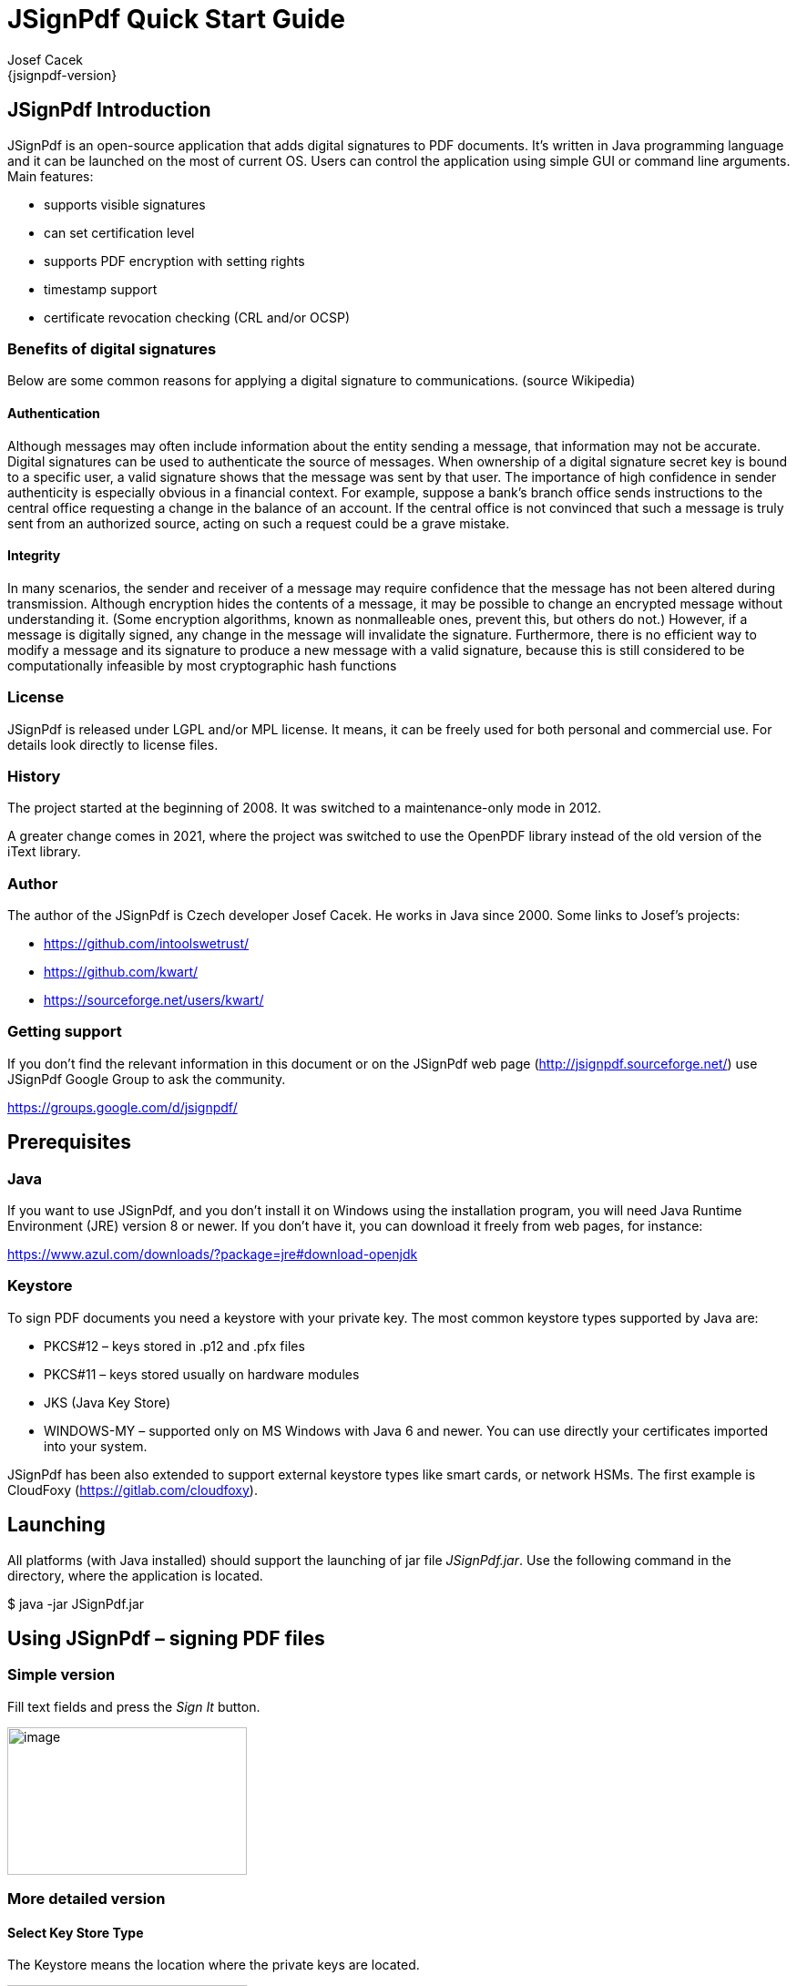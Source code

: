 = JSignPdf Quick Start Guide
Josef Cacek
{jsignpdf-version}
:description: Digital signatures for your PDF documents
:doctype: book
:title-logo-image: image:img/jsignpdf-header.png[image,width=200,height=200,align=center]
:url-repo: https://github.com/intoolswetrust/jsignpdf


== JSignPdf Introduction

JSignPdf is an open-source application that adds digital signatures to PDF documents. It's written in Java programming language and it can be launched on the most of current OS. Users can control the application using simple GUI or command line arguments. Main features:

* supports visible signatures
* can set certification level
* supports PDF encryption with setting rights
* timestamp support
* certificate revocation checking (CRL and/or OCSP)

=== Benefits of digital signatures

Below are some common reasons for applying a digital signature to communications. (source Wikipedia)

==== Authentication

Although messages may often include information about the entity sending a message, that information may not be accurate. Digital signatures can be used to authenticate the source of messages. When ownership of a digital signature secret key is bound to a specific user, a valid signature shows that the message was sent by that user. The importance of high confidence in sender authenticity is especially obvious in a financial context. For example, suppose a bank's branch office sends instructions to the central office requesting a change in the balance of an account. If the central office is not convinced that such a message is truly sent from an authorized source, acting on such a request could be a grave mistake.

==== Integrity

In many scenarios, the sender and receiver of a message may require confidence that the message has not been altered during transmission. Although encryption hides the contents of a message, it may be possible to change an encrypted message without understanding it. (Some encryption algorithms, known as nonmalleable ones, prevent this, but others do not.) However, if a message is digitally signed, any change in the message will invalidate the signature. Furthermore, there is no efficient way to modify a message and its signature to produce a new message with a valid signature, because this is still considered to be computationally infeasible by most cryptographic hash functions

=== License

JSignPdf is released under LGPL and/or MPL license. It means, it can be freely used for both personal and commercial use. For details look directly to license files.

=== History

The project started at the beginning of 2008. It was switched to a maintenance-only mode in 2012. 

A greater change comes in 2021, where the project was switched to use the OpenPDF library instead of the old version of the iText library.

=== Author

The author of the JSignPdf is Czech developer Josef Cacek. He works in Java since 2000. Some links to Josef's projects:

* https://github.com/intoolswetrust/
* https://github.com/kwart/
* https://sourceforge.net/users/kwart/

=== Getting support

If you don't find the relevant information in this document or on the JSignPdf web page (http://jsignpdf.sourceforge.net/) use JSignPdf Google Group to ask the community.

https://groups.google.com/d/jsignpdf/[https://groups.google.com/d/jsignpdf/]

== Prerequisites

=== Java

If you want to use JSignPdf, and you don't install it on Windows using the installation program, you will need Java Runtime Environment (JRE) version 8 or newer. If you don't have it, you can download it freely from web pages, for instance:

https://www.azul.com/downloads/?package=jre#download-openjdk

=== Keystore

To sign PDF documents you need a keystore with your private key. The most common keystore types supported by Java are:

* PKCS#12 – keys stored in .p12 and .pfx files
* PKCS#11 – keys stored usually on hardware modules
* JKS (Java Key Store)
* WINDOWS-MY – supported only on MS Windows with Java 6 and newer. You can use directly your certificates imported into your system.

JSignPdf has been also extended to support external keystore types like smart cards, or network HSMs. The first example is CloudFoxy (https://gitlab.com/cloudfoxy).

== Launching


All platforms (with Java installed) should support the launching of jar file _JSignPdf.jar_. Use the following command in the directory, where the application is located.

$ java -jar JSignPdf.jar

== Using JSignPdf – signing PDF files

=== Simple version

Fill text fields and press the _Sign It_ button.

image:img/simple-view.png[image,width=263,height=162]

=== More detailed version

==== Select Key Store Type

The Keystore means the location where the private keys are located.

image:img/keystore-types.png[image,width=263,height=162]

By default, JSignPdf displays keystore types provided by Java Runtime itself and the Bouncy Castle cryptographic provider.

JSignPdf has been extended to support remote/external keystore types. The first entry is “CloudFoxy” (https://gitlab.com/cloudfoxy), which is a REST API for physical smart cards, initially developed to support eIDAS signatures.

==== Keystore file and password

If you use PKCS#12 or Java keystore types (JKS, JCEKS), you have to select the file where the keys are stored and provide the password of this file. Path to the keystore file can be inserted directly by typing or you can use the _Browse_ button to navigate through the file system with Open File Dialog.

==== Input and Output PDF files

_Input PDF file_ is an existing PDF file to which should be added digital signature.

_Output PDF file_ is the name of the result PDF file. If the value is not filled, automatically will be used the _Input PDF file_ with additional suffix “__signed_” (e.g. input _test.pdf_ will result in _test_signed.pdf_)

_*The Input and Output files have to be different!*_

==== Reason, location, contact

The reason, location, and contact fields provide additional information about the signature. Filled values will be stored in the result PDF.

==== Remember passwords

JSignPdf stores filled information when you are exiting the application, so it's present when you run it the next time. Passwords are not stored by default, but you can allow them by selecting checkbox _Remember passwords_.

_*Even if the password is stored in the encrypted form, we do not recommend storing passwords if your computer is used by more users!*_

==== Sign It

Button _Sign It_ starts the signing process. It displays a console window and you can see what the program is doing.

image:img/output-console-window.png[image,width=316,height=231]

=== Advanced view

If you are a more experienced user or you have to handle encrypted PDFs or you have more keys stored in your keystore, you can use the _Advanced view_ checkbox to enable additional functionality.

image:img/advanced-view.png[image,width=338,height=282]

==== Key alias

When you have more private keys stored in the keystore, you can select which one will be used to sign the PDF file by filling the _Key alias_ field. Either you can type alias name directly (combo box is editable) or you can load all names by pressing the _Load keys_ button and then select one from the drop-down list.footnote:[Only the private keys, which are valid (at the time of the signing) are displayed in the list. If the certificate supports the Key Usage extension, the private key will only be displayed if it is meant for signing.]

If you don't fill the _Key alias_ field the first alias read from keystore will be used.

==== Key password

Each key in the keystore can be protected with its password. If this password differs from the password of keystore, fill it in the _Key password_ input field.

==== Append signature

JSignPdf can work in two signing modes. It replaces existing signatures with the new ones by default. If you select the _Append signature_ checkbox, the new one will be appended and the old signatures will stay unchanged. _*This option is disabled for encrypted documents.*_

==== Certification level

The JSignPdf application can add a certificate to the signed PDF. There are four levels of certification as you can see from the screenshot:

image:img/cert-level.png[image,width=338,height=282]

==== Hash algorithms

You can choose, which hash function will be used for the signature.

image:img/hash-algorithm.png[image,width=338,height=282]

=== Encryption

__PDF Encryption __combobox enables additional fields for support of PDF security. By using this you can either sign secured PDFs (and change the rights and user password) or you can add encryption to unencrypted PDF during the signing.

==== Encryption: Passwords

Fill owner and user passwords to set it in secured result PDF. If the input PDF is encrypted, the _Owner password_ field has to match to owner password of the input PDF.

==== Encryption: Certificate

Fill the path to a certificate file (*.cer, *.crt, …) which should be used for the PDF encryption. Only the user, which has the private key for the certificate will be able to open the file.

==== Rights

You can set allowed actions in encrypted result PDF by pressing the _Rights_ button. A new modal window will be displayed and you can set the possible options there.

image:img/rights.png[image,width=155,height=106]

Normal rights are represented by checkboxes. Printing right has 3 levels, so the combo box is used for it.

=== Visible signature

Checkbox _Visible signature_ allows you to create a visible field with signature directly in the signed PDF. If the checkbox is checked, button _Settings_ is enabled and you can configure parameters (position/texts/images) of visible signature.

image:img/visible-dialog.png[image,width=299,height=302]

Read ToolTip texts, which are assigned to some input fields. You will get information, how to fill them correctly.

==== Page

Page number (counted from 1) to which the signature will be added.

==== Signature corners

Next four inputs __Lower Left (X, Y) __and _Upper Right (X, Y)_ define the position of the signature on the page. You can fill in float numbers (with decimal places) as input. If you have already selected input PDF in the main window you will see a possible range for X and Y values on the right side of _Lower Left (X, Y)_ input fields.

The position of a signature on the page is bounded by the lower-left corner and upper-right corner. The zero ([0,0]) position on the page is in the left bottom corner.

==== Preview / Select button

The PDF preview is supported from version 1.0.0. The borders of the visible signature are displayed on the chosen page. You can select a new position by pressing the left mouse button at the start corner, moving to the end corner, and releasing the mouse.

image:img/preview-select.png[image,width=347,height=402]

==== Display

In combo box _Display_ you can set which fields will be generated to visible signature.

==== Acrobat 6 layers

The checkbox _Acrobat 6 layer mode _(checked by default) allows you to control which signature layers will be added to the signed document. Acrobat 6.0 and higher recommends that only layers n2 and n4 be present. If the checkbox is not selected then all layers will be created.

==== Texts and Images

_Signature Text_, _Status Text_, _Image_, and _Background Image_ inputs define the content of fields in a visible signature. _Signature Font Size_ is used for setting the size of _Signature Text_, it should contain a positive decimal number.

_Background image scale_ defines the size of a background image. Any negative number means the best-fit algorithm will be used. Zero value means to stretch, which fills the whole field – it doesn't keep the image ratio. A positive value means the multiplicator of the original size.

=== TSA – timestamps

To add timestamp into signature you will need some timestamping authority (TSA). Fill server address into _TSA URL_ field and if the server requires authentication choose the authentication type and fill either _TSA User_ and _TSA Password_ fields or path to the certificate's private key (it has to be PKCS#12 keystore) and the password. You can also set _TSA Policy OID_, which will be sent to the TSA server in the request, but probably you will not need to do so and the server uses the right policy by itself.

image:img/tsa-settings.png[image,title="tsa-dialog-outdated-screenshot",width=234,height=217]

=== Certificate revocation checking

JSignPdf supports two standard ways of certificate revocation checking – CRL and OCSP. Most of the X.509 certificates support CRL, but it has some disadvantages (for instance the size of the list and possibly outdated information). The second – OCSP solves the mentioned issues, but not all Certification Authorities (CA) support this protocol.

==== CRL

RFC 3280, Internet X.509 Public Key Infrastructure, Certificate and Certificate Revocation List (CRL) Profile.

Wikipedia says: In the operation of some cryptosystems, usually public key infrastructures (PKIs), a certificate revocation list (CRL) is a list of certificates (or more specifically, a list of serial numbers for certificates) that have been revoked or are no longer valid, and therefore should not be relied upon.

Such a list will be downloaded from CA and stored in PDF during the signing process.

==== OCSP

RFC 2560, X.509 Internet PKI Online Certificate Status Protocol-OCSP.

Wikipedia says: The Online Certificate Status Protocol (OCSP) is an Internet protocol used for obtaining the revocation status of an X.509 digital certificate. It is described in RFC 2560 and is on the Internet standards track. It was created as an alternative to certificate revocation lists (CRL), specifically addressing certain problems associated with using CRLs in public key infrastructure (PKI). Messages communicated via OCSP are encoded in ASN.1 and are usually communicated over HTTP. The "request/response" nature of these messages leads to OCSP servers being termed OCSP responders.

If OCSP is enabled in JSignPdf and the protocol is supported for the certificate, the OCSP request will be created and the response will be stored in a signed PDF. The URL of the OCSP server is retrieved from the certificate. If the OCSP part is not found in the signing certificate, the value from the _default OCSP server URL_ field will be used.

=== Proxy settings

If some “online” feature (TSA, CRL, OCSP) is enabled and JSignPdf runs behind a firewall, you can set the proxy, which will be used for all internet connections. Proxy type DIRECT means no proxy will be used.

== Using hardware tokens for signing

Steps to sign documents using hardware tokens:

. Install PKCS#11 driver for your token. Check the vendor's documentation and install a proper driver for your system;
. Create a configuration file pkcs11.cfg somewhere on your system. It will be used to configure a Java SunPKCS11 security provider. (see https://docs.oracle.com/javase/8/docs/technotes/guides/security/p11guide.html) +
The content depends on your driver, you can try to start with a simple 2 lines: +
[source]
----
name=Test
library=/path/to/your/PKCSDriver.so
----
. Try to run JSignPdf with PKCS11 debug enabled:

[source]
----
java -Djava.security.debug=pkcs11keystore \
     -Djava.security.debug=sunpkcs11 \
     -jar JSignPdf.jar
----


If it doesn't work, try to add parameter +slot+ or +slotListIndex+ into +pkcs11.cfg+ file, e.g.:
[source]
----
name=Test
library=/path/to/your/PKCSDriver.so
slot=2
----
or
[source]
----
name=Test
library=/path/to/your/PKCSDriver.so
slotListIndex=1
----
Value used for +slot+ or +slotListIndex+ depends on how many certificates you have installed.

If the PKCS11 keystore type works properly in the GUI and you can use the certificate on your token, you're ready to use it also in the batch mode.

[source]
----
java -jar JSignPdf.jar -kst PKCS11 -ksp 123456 document.pdf
----

== Advanced application configuration

Some advanced options are not controlled from GUI or the command line. They can be only set directly in the appropriate configuration file.

=== conf.properties

The property file _conf/conf.properties_ contain several option groups:

* visible signature font settings
* control the certificate checks
* PKCS#11 support
* enable more strict SSL handling

=== Java VM options using EXE launchers

If the Java VM properties have to be changed (e.g. maximum memory allowed) and the EXE wrapper is used, you can edit the appropriate _.l4j.ini_ file (e.g. _JSignPdf.l4j.ini_).

The arguments should be separated with spaces or newlines, environment variable expansion is supported, for example:

[source]
----
-Dswing.aatext=true
-Dsomevar="%SOMEVAR%"
-Xms32m
-Xmx512m
----

== Solving problems

=== Out of memory error

If you will see OutOfMemoryError in the program console, you need to allow java to use more memory.

Add -Xmx<size> switch to your java. Following example allows java to use 512MB (heap size).

[source]
----
$ java -Xmx512m -jar JSignPdf.jar
----

== Command line (batch mode)

[source,shell]
----
usage: java -jar JSignPdf.jar [file1.pdf [file2.pdf ...]] [-a] [--bg-path
       <file>] [--bg-scale <scale>] [-c <contact>] [-cl <level>] [--crl] [-d
       <path>] [--disable-acrobat6-layer-mode] [--disable-assembly]
       [--disable-copy] [--disable-fill] [--disable-modify-annotations]
       [--disable-modify-content] [--disable-screen-readers] [-e] [-ec <file>]
       [-fs <size>] [-h] [-ha <algorithm>] [--img-path <file>] [-ka <alias>]
       [-ki <index>] [-kp <password>] [-ksf <file>] [-ksp <password>] [-kst
       <type>] [-l <location>] [--l2-text <text>] [--l4-text <text>] [-lk]
       [-lkt] [-llx <position>] [-lly <position>] [-lp] [-lpf <file>] [--ocsp]
       [--ocsp-server-url <responderUrl>] [-op <prefix>] [-opwd <password>] [-os
       <suffix>] [-pe <mode>] [-pg <pageNumber>] [-pr <right>] [--proxy-host
       <hostname>] [--proxy-port <port>] [--proxy-type <type>] [-q] [-r
       <reason>] [--render-mode <mode>] [-ta <method>] [-ts <URL>]
       [--tsa-policy-oid <policyOID>] [-tscf <file>] [-tscp <password>] [-tsct
       <ks-type>] [-tsh <algorithm>] [-tsp <password>] [-tsu <username>] [-upwd
       <password>] [-urx <position>] [-ury <position>] [-v] [-V]
JSignpdf is an application designed to digitally sign PDF documents. If you
start the program without any command line argument, the GUI will be started,
otherwise you can use JSignPdf in command line batch mode.
 -a,--append                             add signature to existing ones. By
                                         default are existing signatures
                                         replaced by the new one.
    --bg-path <file>                     background image path for visible
                                         signatures
    --bg-scale <scale>                   background image scale for visible
                                         signatures. Insert positive value to
                                         multiply image size with the value.
                                         Insert zero value to fill whole
                                         background with it (stretch). Insert
                                         negative value to best fit resize.
 -c,--contact <contact>                  signer's contact details (a signature
                                         field)
 -cl,--certification-level <level>       level of certification. Default value
                                         is NOT_CERTIFIED. Available values are
                                         NOT_CERTIFIED,
                                         CERTIFIED_NO_CHANGES_ALLOWED,
                                         CERTIFIED_FORM_FILLING,
                                         CERTIFIED_FORM_FILLING_AND_ANNOTATIONS
    --crl                                enable CRL certificate validation
 -d,--out-directory <path>               folder in which the signed documents
                                         will be stored. Default value is
                                         current folder.
    --disable-acrobat6-layer-mode        disables the Acrobat 6 layer mode i.e.
                                         all signature layers will be created.
                                         Acrobat 6.0 and higher recommends that
                                         only layer n2 and n4 be present.
    --disable-assembly                   deny assembly in encrypted documents
    --disable-copy                       deny copy in encrypted documents
    --disable-fill                       deny fill encrypted documents
    --disable-modify-annotations         deny modify annotations in encrypted
                                         documents
    --disable-modify-content             deny modify content in encrypted
                                         documents
    --disable-screen-readers             deny screen readers in encrypted
                                         documents
 -e,--encrypted                          This property is deprecated, use
                                         -encryption PASSWORD instead!
 -ec,--encryption-certificate <file>     path to the certificate file, which is
                                         used to encrypt output PDF in case of
                                         -encryption CERTIFICATE
 -fs,--font-size <size>                  font size for visible signature text,
                                         default value is 10.0
 -h,--help                               prints this help screen
 -ha,--hash-algorithm <algorithm>        hash algorithm used for signature.
                                         Default value is SHA1. Available values
                                         are SHA1, SHA256, SHA384, SHA512,
                                         RIPEMD160
    --img-path <file>                    image path for visible signature
 -ka,--key-alias <alias>                 name (alias) of the key, which should
                                         be used for signing the document. If
                                         this option is not given, the first key
                                         in the keystore is used. (List the key
                                         aliases using -lk)
 -ki,--key-index <index>                 zero based index of the key, which
                                         should be used for signing the
                                         document. If neither this option nor
                                         alias is given, the first key (index=0)
                                         in the keystore is used. (List the key
                                         aliases using -lk). This option has
                                         lower priority than alias.
 -kp,--key-password <password>           password of the key in keystore. In
                                         most cases you don't need to set this
                                         option - only keystore is protected by
                                         a password, but just in case :)
 -ksf,--keystore-file <file>             sets KeyStore file - as the value use
                                         the path on which is file with private
                                         key(s) located (.p12, .pfx, .jks, ...).
                                         Some keystores haven't keys stored in a
                                         file (e.g. windows keystore -
                                         WINDOWS-MY), then don't use this
                                         option.
 -ksp,--keystore-password <password>     password to KeyStore
 -kst,--keystore-type <type>             sets KeyStore type (you can list
                                         possible values for this option -lkt
                                         argument)
 -l,--location <location>                location of a signatue (e.g. Washington
                                         DC). Empty by default.
    --l2-text <text>                     signature text, you can also use
                                         placeholders for signature properties
                                         (${signer}, ${timestamp}, ${location},
                                         ${reason}, ${contact})
    --l4-text <text>                     status text
 -lk,--list-keys                         lists keys in choosen keystore
 -lkt,--list-keystore-types              lists keystore types, which can be used
                                         as values -kst option
 -llx <position>                         lower left corner postion on X-axe of a
                                         visible signature
 -lly <position>                         lower left corner postion on Y-axe of a
                                         visible signature
 -lp,--load-properties                   Loads properties from a default file
                                         (created by GUI application).
 -lpf,--load-properties-file <file>      Loads properties from the given file.
                                         The file can be create by copying the
                                         default property file .JSignPdf created
                                         by the GUI in the user home directory.
    --ocsp                               enable OCSP certificate validation
    --ocsp-server-url <responderUrl>     default OCSP server URL, which will be
                                         used in case the signing certificate
                                         doesn't contain this information
 -op,--out-prefix <prefix>               prefix for signed file. Default value
                                         is empty prefix.
 -opwd,--owner-password <password>       owner password for encrypted documents
                                         (used when -e option is given)
 -os,--out-suffix <suffix>               suffix for signed filename. Default
                                         value is "_signed". (e.g. sign process
                                         on file mydocument.pdf will create new
                                         file mydocument_signed.pdf)
 -pe,--encryption <mode>                 encryption mode for the output PDF
                                         Default value is NONE. Possible values
                                         are NONE, PASSWORD, CERTIFICATE. Use
                                         togethter with -upwd and -opwd in case
                                         of PASSWORD mode, and -ec in case of
                                         CERTIFICATE
 -pg,--page <pageNumber>                 page with visible signature. Default
                                         value is 1 (first page). If the
                                         provided page number is out of bounds,
                                         then the last page is used.
 -pr,--print-right <right>               printing rights. Used for encrypted
                                         documents. Default value is
                                         ALLOW_PRINTING. Available values are
                                         DISALLOW_PRINTING,
                                         ALLOW_DEGRADED_PRINTING, ALLOW_PRINTING
    --proxy-host <hostname>              hostname or IP address of proxy server
    --proxy-port <port>                  port of proxy server, default value is
                                         80
    --proxy-type <type>                  proxy type for internet connections.
                                         Default value is DIRECT. Possible
                                         values are DIRECT, HTTP, SOCKS
 -q,--quiet                              quiet mode - without info messages
                                         during process
 -r,--reason <reason>                    reason of signature. Empty by default.
    --render-mode <mode>                 render mode for visible signatures.
                                         Default value is DESCRIPTION_ONLY.
                                         Possible values are DESCRIPTION_ONLY,
                                         GRAPHIC_AND_DESCRIPTION,
                                         SIGNAME_AND_DESCRIPTION
 -ta,--tsa-authentication <method>       authentication method used when
                                         contacting TSA server. Default value is
                                         NONE. Possible values are NONE,
                                         PASSWORD, CERTIFICATE
 -ts,--tsa-server-url <URL>              address of timestamping server (TSA).
                                         If you use this argument, the timestamp
                                         will be included to signature. (For
                                         testing purposes you can try following
                                         URL
                                         http://dse200.ncipher.com/TSS/HttpTspSe
                                         rver)
    --tsa-policy-oid <policyOID>         TSA policy OID which should be set to
                                         timestamp request.
 -tscf,--tsa-cert-file <file>            path to keystore file, which contains
                                         private key used to authentication
                                         against TSA server, when CERTIFICATE
                                         authentication method is used
 -tscp,--tsa-cert-password <password>    password used to open PKCS#12 file (see
                                         -tscf option) with a private key
 -tsct,--tsa-cert-file-type <ks-type>    keystore type for TSA CERTIFICATE
                                         authentication - the default is PKCS12
 -tsh,--tsa-hash-algorithm <algorithm>   hash algorithm used to in query to
                                         time-stamping server (TSA); the default
                                         is SHA-1
 -tsp,--tsa-password <password>          TSA user password. Use this switch if
                                         you use timestamping (-ts) and TSA
                                         server requires authentication.
 -tsu,--tsa-user <username>              TSA user name. Use this switch if you
                                         use timestamping (-ts) and TSA server
                                         requires authentication.
 -upwd,--user-password <password>        user password for encrypted documents
                                         (used when -e option is given)
 -urx <position>                         upper right corner postion on X-axe of
                                         a visible signature
 -ury <position>                         upper right corner postion on Y-axe of
                                         a visible signature
 -v,--version                            shows the application version
 -V,--visible-signature                  enables visible signature
----

=== Program exit codes

[cols=",",]
|=============================================================
|Code |Meaning
|0 |program finished without errors
|1 |command line is in a wrong format
|2 |no operation requested - e.g. no file for signing provided
|3 |signing of some, but not all, files failed
|4 |signing of all files failed
|=============================================================

=== Examples

[source]
----
$ java -jar JSignPdf.jar -kst WINDOWS-MY mydocument.pdf
-> creates copy of mydocument.pdf with name mydocument_signed.pdf, which is
digitally signed with the first certificate found in default windows certificate
store
------------
$ java -jar JSignPdf.jar -kst PKCS12 -ksf my_certificate.pfx -ksp
myPrivateKeystorePassword -ka cert23 -pe PASSWORD -opwd xxx123 -upwd 123xxx -pr
DISALLOW_PRINTING mydocument.pdf
-> creates signed and encrypted file mydocument_signed.pdf, printing of the new
file is not allowed. For signature is used key with alias cert23 from the file
my_certificate.pfx
------------
$ java -jar JSignPdf.jar -lkt
-> lists keystore types
------------
$ java -jar JSignPdf.jar -kst PKCS12 -ksf my_certificate.pfx -ksp
myVeryPrivatePassword -lk -q
-> list names (aliases) of keys stored in my_certificate.pfx file using the
password for keystore. Quiet mode is enabled so no debug info is printed.
----

== Other command line tools

=== InstallCert Tool

In some cases, when the JSignPdf connects to server through HTTPS protocol (e.g. to TSA server for timestamping), it can fail with console message “SSLHandshakeException”. It's caused because Java uses keystore (named “cacerts”) with preinstalled well-known certification authorities root certificates and if the HTTPS server doesn't have certificate signed by a such registered authority, the connection is refused.

If you trust the server, which was refused, you can add its certificate (or some parent certificate in the certificate chain) to the Java cacerts keystore. JSignPdf comes with command line utility for it – InstallCert.

[source]
----
Usage:

$java -jar InstallCert.jar

or

$java -jar InstallCert.jar hostname[:port] [cacertPwd]
----

If you don't provide a hostname argument, you will be asked for it.

image:img/installcert-tool.png[image,width=428,height=216]

The certificate chain will be displayed and you can choose which one will be imported.
  
